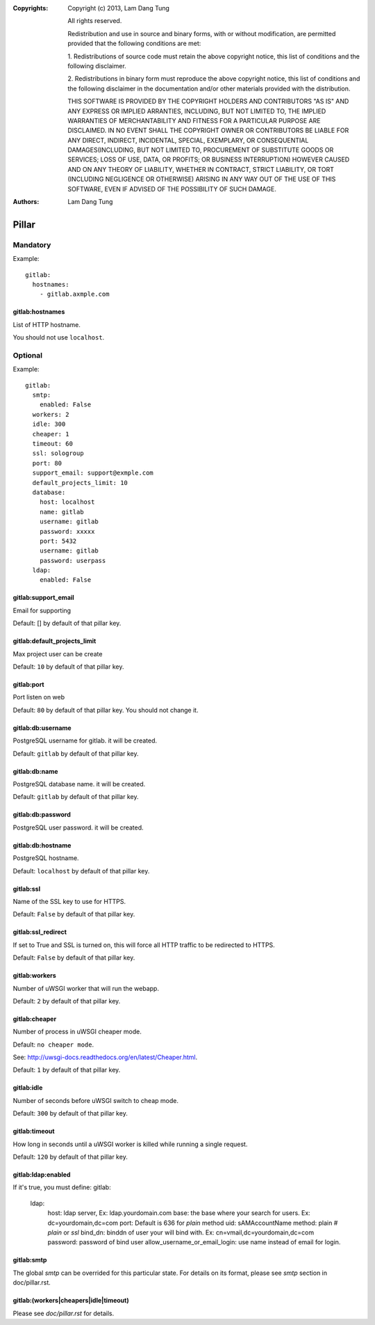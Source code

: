 :Copyrights: Copyright (c) 2013, Lam Dang Tung

             All rights reserved.

             Redistribution and use in source and binary forms, with or without
             modification, are permitted provided that the following conditions
             are met:

             1. Redistributions of source code must retain the above copyright
             notice, this list of conditions and the following disclaimer.

             2. Redistributions in binary form must reproduce the above
             copyright notice, this list of conditions and the following
             disclaimer in the documentation and/or other materials provided
             with the distribution.

             THIS SOFTWARE IS PROVIDED BY THE COPYRIGHT HOLDERS AND CONTRIBUTORS
             "AS IS" AND ANY EXPRESS OR IMPLIED ARRANTIES, INCLUDING, BUT NOT
             LIMITED TO, THE IMPLIED WARRANTIES OF MERCHANTABILITY AND FITNESS
             FOR A PARTICULAR PURPOSE ARE DISCLAIMED. IN NO EVENT SHALL THE
             COPYRIGHT OWNER OR CONTRIBUTORS BE LIABLE FOR ANY DIRECT, INDIRECT,
             INCIDENTAL, SPECIAL, EXEMPLARY, OR CONSEQUENTIAL DAMAGES(INCLUDING,
             BUT NOT LIMITED TO, PROCUREMENT OF SUBSTITUTE GOODS OR SERVICES;
             LOSS OF USE, DATA, OR PROFITS; OR BUSINESS INTERRUPTION) HOWEVER
             CAUSED AND ON ANY THEORY OF LIABILITY, WHETHER IN CONTRACT, STRICT
             LIABILITY, OR TORT (INCLUDING NEGLIGENCE OR OTHERWISE) ARISING IN
             ANY WAY OUT OF THE USE OF THIS SOFTWARE, EVEN IF ADVISED OF THE
             POSSIBILITY OF SUCH DAMAGE.
:Authors: - Lam Dang Tung

Pillar
======

Mandatory
---------

Example::

  gitlab:
    hostnames:
      - gitlab.axmple.com

gitlab:hostnames
~~~~~~~~~~~~~~~~

List of HTTP hostname.

You should not use ``localhost``.

Optional
--------

Example::

  gitlab:
    smtp:
      enabled: False
    workers: 2
    idle: 300
    cheaper: 1
    timeout: 60
    ssl: sologroup
    port: 80
    support_email: support@exmple.com
    default_projects_limit: 10
    database:
      host: localhost
      name: gitlab
      username: gitlab
      password: xxxxx
      port: 5432
      username: gitlab
      password: userpass
    ldap:
      enabled: False

gitlab:support_email
~~~~~~~~~~~~~~~~~~~~

Email for supporting

Default: [] by default of that pillar key.

gitlab:default_projects_limit
~~~~~~~~~~~~~~~~~~~~~~~~~~~~~

Max project user can be create

Default: ``10`` by default of that pillar key.

gitlab:port
~~~~~~~~~~~

Port listen on web

Default: ``80`` by default of that pillar key. You should not change it.

gitlab:db:username
~~~~~~~~~~~~~~~~~~

PostgreSQL username for gitlab. it will be created.

Default: ``gitlab`` by default of that pillar key.

gitlab:db:name
~~~~~~~~~~~~~~

PostgreSQL database name. it will be created.

Default: ``gitlab`` by default of that pillar key.

gitlab:db:password
~~~~~~~~~~~~~~~~~~

PostgreSQL user password. it will be created.

gitlab:db:hostname
~~~~~~~~~~~~~~~~~~

PostgreSQL hostname.

Default: ``localhost`` by default of that pillar key.

gitlab:ssl
~~~~~~~~~~

Name of the SSL key to use for HTTPS.

Default: ``False`` by default of that pillar key.

gitlab:ssl_redirect
~~~~~~~~~~~~~~~~~~~

If set to True and SSL is turned on, this will force all HTTP traffic to be
redirected to HTTPS.

Default: ``False`` by default of that pillar key.

gitlab:workers
~~~~~~~~~~~~~~

Number of uWSGI worker that will run the webapp.

Default: ``2`` by default of that pillar key.

gitlab:cheaper
~~~~~~~~~~~~~~

Number of process in uWSGI cheaper mode.

Default: ``no cheaper mode``.

See: http://uwsgi-docs.readthedocs.org/en/latest/Cheaper.html.

Default: ``1`` by default of that pillar key.

gitlab:idle
~~~~~~~~~~~

Number of seconds before uWSGI switch to cheap mode.

Default: ``300`` by default of that pillar key.

gitlab:timeout
~~~~~~~~~~~~~~

How long in seconds until a uWSGI worker is killed while running
a single request.

Default: ``120`` by default of that pillar key.

gitlab:ldap:enabled
~~~~~~~~~~~~~~~~~~~

If it's true, you must define:
gitlab:
  ldap:
    host: ldap server, Ex: ldap.yourdomain.com
    base: the base where your search for users. Ex: dc=yourdomain,dc=com
    port: Default is 636 for `plain` method
    uid: sAMAccountName
    method: plain    # `plain` or `ssl`
    bind_dn: binddn of user your will bind with. Ex: cn=vmail,dc=yourdomain,dc=com
    password: password of bind user
    allow_username_or_email_login: use name instead of email for login.


gitlab:smtp
~~~~~~~~~~~~~~~~

The global `smtp` can be overrided for this particular state.
For details on its format, please see `smtp` section in doc/pillar.rst.

gitlab:(workers|cheapers|idle|timeout)
~~~~~~~~~~~~~~~~~~~~~~~~~~~~~~~~~~~~~~~~~~

Please see `doc/pillar.rst` for details.

